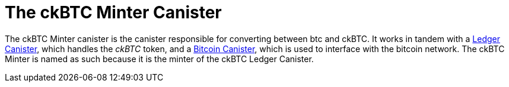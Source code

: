 = The ckBTC Minter Canister

The ckBTC Minter canister is the canister responsible for converting between btc and ckBTC.
It works in tandem with a link:../../../rosetta-api/ledger_canister/README.md[Ledger Canister], which
handles the _ckBTC_ token, and a link:../../canister/README.adoc[Bitcoin Canister], which is used to
interface with the bitcoin network. The ckBTC Minter is named as such because it is the minter of the
ckBTC Ledger Canister.